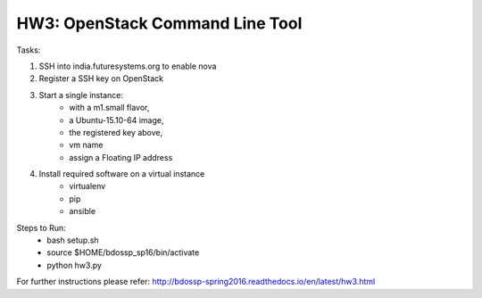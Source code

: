 ===================================================================================================
HW3: OpenStack Command Line Tool
===================================================================================================

Tasks:

1. SSH into india.futuresystems.org to enable nova
2. Register a SSH key on OpenStack
3. Start a single instance:
    - with a m1.small flavor,
    - a Ubuntu-15.10-64 image,
    - the registered key above,
    - vm name
    - assign a Floating IP address
4. Install required software on a virtual instance
    - virtualenv
    - pip
    - ansible
    
Steps to Run:
    - bash setup.sh
    - source $HOME/bdossp_sp16/bin/activate
    - python hw3.py
    
For further instructions please refer: http://bdossp-spring2016.readthedocs.io/en/latest/hw3.html

